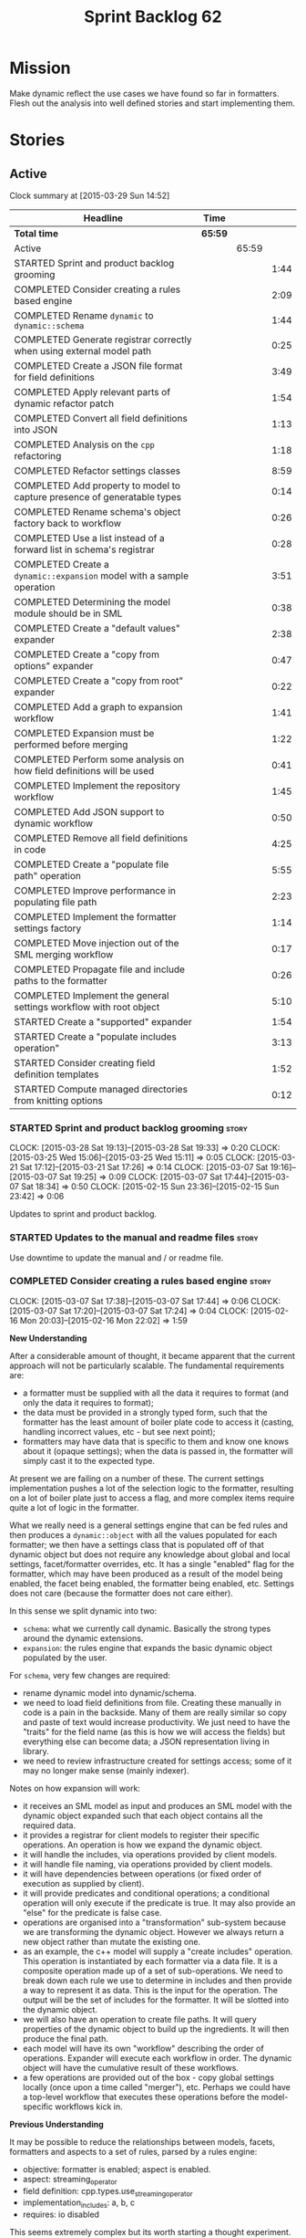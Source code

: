 #+title: Sprint Backlog 62
#+options: date:nil toc:nil author:nil num:nil
#+todo: STARTED | COMPLETED CANCELLED POSTPONED
#+tags: { story(s) spike(p) }

* Mission

Make dynamic reflect the use cases we have found so far in
formatters. Flesh out the analysis into well defined stories and start
implementing them.

* Stories

** Active

#+begin: clocktable :maxlevel 3 :scope subtree
Clock summary at [2015-03-29 Sun 14:52]

| Headline                                                                 | Time    |       |      |
|--------------------------------------------------------------------------+---------+-------+------|
| *Total time*                                                             | *65:59* |       |      |
|--------------------------------------------------------------------------+---------+-------+------|
| Active                                                                   |         | 65:59 |      |
| STARTED Sprint and product backlog grooming                              |         |       | 1:44 |
| COMPLETED Consider creating a rules based engine                         |         |       | 2:09 |
| COMPLETED Rename =dynamic= to =dynamic::schema=                          |         |       | 1:44 |
| COMPLETED Generate registrar correctly when using external model path    |         |       | 0:25 |
| COMPLETED Create a JSON file format for field definitions                |         |       | 3:49 |
| COMPLETED Apply relevant parts of dynamic refactor patch                 |         |       | 1:54 |
| COMPLETED Convert all field definitions into JSON                        |         |       | 1:13 |
| COMPLETED Analysis on the =cpp= refactoring                              |         |       | 1:18 |
| COMPLETED Refactor settings classes                                      |         |       | 8:59 |
| COMPLETED Add property to model to capture presence of generatable types |         |       | 0:14 |
| COMPLETED Rename schema's object factory back to workflow                |         |       | 0:26 |
| COMPLETED Use a list instead of a forward list in schema's registrar     |         |       | 0:28 |
| COMPLETED Create a =dynamic::expansion= model with a sample operation    |         |       | 3:51 |
| COMPLETED Determining the model module should be in SML                  |         |       | 0:38 |
| COMPLETED Create a "default values" expander                             |         |       | 2:38 |
| COMPLETED Create a "copy from options" expander                          |         |       | 0:47 |
| COMPLETED Create a "copy from root" expander                             |         |       | 0:22 |
| COMPLETED Add a graph to expansion workflow                              |         |       | 1:41 |
| COMPLETED Expansion must be performed before merging                     |         |       | 1:22 |
| COMPLETED Perform some analysis on how field definitions will be used    |         |       | 0:41 |
| COMPLETED Implement the repository workflow                              |         |       | 1:45 |
| COMPLETED Add JSON support to dynamic workflow                           |         |       | 0:50 |
| COMPLETED Remove all field definitions in code                           |         |       | 4:25 |
| COMPLETED Create a "populate file path" operation                        |         |       | 5:55 |
| COMPLETED Improve performance in populating file path                    |         |       | 2:23 |
| COMPLETED Implement the formatter settings factory                       |         |       | 1:14 |
| COMPLETED Move injection out of the SML merging workflow                 |         |       | 0:17 |
| COMPLETED Propagate file and include paths to the formatter              |         |       | 0:26 |
| COMPLETED Implement the general settings workflow with root object       |         |       | 5:10 |
| STARTED Create a "supported" expander                                    |         |       | 1:54 |
| STARTED Create a "populate includes operation"                           |         |       | 3:13 |
| STARTED Consider creating field definition templates                     |         |       | 1:52 |
| STARTED Compute managed directories from knitting options                |         |       | 0:12 |
#+end:

*** STARTED Sprint and product backlog grooming                       :story:
    CLOCK: [2015-03-28 Sat 19:13]--[2015-03-28 Sat 19:33] =>  0:20
    CLOCK: [2015-03-25 Wed 15:06]--[2015-03-25 Wed 15:11] =>  0:05
    CLOCK: [2015-03-21 Sat 17:12]--[2015-03-21 Sat 17:26] =>  0:14
    CLOCK: [2015-03-07 Sat 19:16]--[2015-03-07 Sat 19:25] =>  0:09
    CLOCK: [2015-03-07 Sat 17:44]--[2015-03-07 Sat 18:34] =>  0:50
    CLOCK: [2015-02-15 Sun 23:36]--[2015-02-15 Sun 23:42] =>  0:06

Updates to sprint and product backlog.

*** STARTED Updates to the manual and readme files                    :story:

Use downtime to update the manual and / or readme file.

*** COMPLETED Consider creating a rules based engine                  :story:
    CLOSED: [2015-03-07 Sat 19:28]
    CLOCK: [2015-03-07 Sat 17:38]--[2015-03-07 Sat 17:44] =>  0:06
    CLOCK: [2015-03-07 Sat 17:20]--[2015-03-07 Sat 17:24] =>  0:04
    CLOCK: [2015-02-16 Mon 20:03]--[2015-02-16 Mon 22:02] =>  1:59

*New Understanding*

After a considerable amount of thought, it became apparent that the
current approach will not be particularly scalable. The fundamental
requirements are:

- a formatter must be supplied with all the data it requires to
  format (and only the data it requires to format);
- the data must be provided in a strongly typed form, such that the
  formatter has the least amount of boiler plate code to access it
  (casting, handling incorrect values, etc - but see next point);
- formatters may have data that is specific to them and know one knows
  about it (opaque settings); when the data is passed in, the
  formatter will simply cast it to the expected type.

At present we are failing on a number of these. The current settings
implementation pushes a lot of the selection logic to the formatter,
resulting on a lot of boiler plate just to access a flag, and more
complex items require quite a lot of logic in the formatter.

What we really need is a general settings engine that can be fed rules
and then produces a =dynamic::object= with all the values populated
for each formatter; we then have a settings class that is populated
off of that dynamic object but does not require any knowledge about
global and local settings, facet/formatter overrides, etc. It has a
single "enabled" flag for the formatter, which may have been produced
as a result of the model being enabled, the facet being enabled, the
formatter being enabled, etc. Settings does not care (because the
formatter does not care either).

In this sense we split dynamic into two:

- =schema=: what we currently call dynamic. Basically the strong types
  around the dynamic extensions.
- =expansion=: the rules engine that expands the basic dynamic object
  populated by the user.

For =schema=, very few changes are required:

- rename dynamic model into dynamic/schema.
- we need to load field definitions from file. Creating these manually
  in code is a pain in the backside. Many of them are really similar
  so copy and paste of text would increase productivity. We just need
  to have the "traits" for the field name (as this is how we will
  access the fields) but everything else can become data; a JSON
  representation living in library.
- we need to review infrastructure created for settings access; some
  of it may no longer make sense (mainly indexer).

Notes on how expansion will work:

- it receives an SML model as input and produces an SML model with the
  dynamic object expanded such that each object contains all the
  required data.
- it provides a registrar for client models to register their specific
  operations. An operation is how we expand the dynamic object.
- it will handle the includes, via operations provided by client
  models.
- it will handle file naming, via operations provided by client
  models.
- it will have dependencies between operations (or fixed order of
  execution as supplied by client).
- it will provide predicates and conditional operations; a conditional
  operation will only execute if the predicate is true. It may also
  provide an "else" for the predicate is false case.
- operations are organised into a "transformation" sub-system because
  we are transforming the dynamic object. However we always return a
  new object rather than mutate the existing one.
- as an example, the c++ model will supply a "create includes"
  operation. This operation is instantiated by each formatter via a
  data file. It is a composite operation made up of a set of
  sub-operations. We need to break down each rule we use to determine
  in includes and then provide a way to represent it as data. This is
  the input for the operation. The output will be the set of includes
  for the formatter. It will be slotted into the dynamic object.
- we will also have an operation to create file paths. It will query
  properties of the dynamic object to build up the ingredients. It
  will then produce the final path.
- each model will have its own "workflow" describing the order of
  operations. Expander will execute each workflow in order. The
  dynamic object will have the cumulative result of these
  workflows.
- a few operations are provided out of the box - copy global settings
  locally (once upon a time called "merger"), etc. Perhaps we could
  have a top-level workflow that executes these operations before the
  model-specific workflows kick in.

*Previous Understanding*

It may be possible to reduce the relationships between models, facets,
formatters and aspects to a set of rules, parsed by a rules engine:

- objective: formatter is enabled; aspect is enabled.
- aspect: streaming_operator
- field definition: cpp.types.use_streaming_operator
- implementation_includes: a, b, c
- requires: io disabled

This seems extremely complex but its worth starting a thought
experiment.

*** COMPLETED Rename =dynamic= to =dynamic::schema=                   :story:
    CLOSED: [2015-03-07 Sat 21:45]
    CLOCK: [2015-03-07 Sat 20:31]--[2015-03-07 Sat 21:45] =>  1:14
    CLOCK: [2015-03-07 Sat 19:25]--[2015-03-07 Sat 19:55] =>  1:18

As per analysis we need to create two "sub-models" in dynamic, so we
need to move existing model into =dynamic::schema=.

- registrar formatter does not use fully qualified name for registrars
  on other models (serialisation).

*** COMPLETED Generate registrar correctly when using external model path :story:
    CLOSED: [2015-03-07 Sat 22:12]
    CLOCK: [2015-03-07 Sat 21:47]--[2015-03-07 Sat 22:12] =>  0:25

After the dynamic rename we borked the code generation of the
registrar for serialisation. Fix it.

*** COMPLETED Remove copyright notices from licence hydrator          :story:
    CLOSED: [2015-03-08 Sun 23:44]

At present there seems to be no use case for adding a copyright notice
when hydrating a licence; these only make sense in the context of a
model. We should remove this.

*** COMPLETED Create a JSON file format for field definitions         :story:
    CLOSED: [2015-03-08 Sun 23:45]
    CLOCK: [2015-03-08 Sun 22:38]--[2015-03-08 Sun 23:45] =>  1:07
    CLOCK: [2015-03-08 Sun 20:07]--[2015-03-08 Sun 20:21] =>  0:14
    CLOCK: [2015-03-08 Sun 19:40]--[2015-03-08 Sun 19:56] =>  0:16
    CLOCK: [2015-03-08 Sun 19:13]--[2015-03-08 Sun 19:31] =>  0:18
    CLOCK: [2015-03-08 Sun 18:02]--[2015-03-08 Sun 18:50] =>  1:11
    CLOCK: [2015-03-08 Sun 16:46]--[2015-03-08 Sun 17:52] =>  1:06

We need to read the field definitions from file rather than hard-code
them. We also need to figure out where to place them: in the central
library folder or together with the models?

The JSON support should live in =dynamic::schema=. We need a simple
=hydrator= class with a simple test case.

*** COMPLETED Apply relevant parts of dynamic refactor patch          :story:
    CLOSED: [2015-03-09 Mon 13:48]
    CLOCK: [2015-03-09 Mon 12:23]--[2015-03-09 Mon 13:47] =>  1:24
    CLOCK: [2015-03-08 Sun 23:45]--[2015-03-09 Mon 00:15] =>  0:30

We did a little tidy-up of dynamic that was put on hold due to some
big-picture thinking. We need to figure out what part of it is still
applicable, and copy it across from the patch.

- rename content extensions to field selector
- pick up registrar changes
- rename workflow to factory

*** COMPLETED Convert all field definitions into JSON                 :story:
    CLOSED: [2015-03-10 Tue 18:08]
    CLOCK: [2015-03-10 Tue 17:42]--[2015-03-10 Tue 18:06] =>  0:24
    CLOCK: [2015-03-09 Mon 18:21]--[2015-03-09 Mon 19:10] =>  0:49

- find all code that creates field definitions and move it to JSON.

*** COMPLETED Analysis on the =cpp= refactoring                       :story:
    CLOSED: [2015-03-13 Fri 22:53]
    CLOCK: [2015-03-13 Fri 21:35]--[2015-03-13 Fri 22:53] =>  1:18

We need to avoid past mistakes and start by designing the settings
classes required by the formatters before we focus on the dynamic
object representation.

We shall settle on three types of settings:

- general settings (as per formatters model)
- principal settings (e.g. the settings common to all formatters of a given
  language)
- subsidiary settings (e.g. the settings that are only used by one or
  a few formatters and which we cannot know about up front)

For clarity we should also rename =settings::settings= to
=settings::bundle=. We no longer require global, local, type, facet
etc settings.

Commit prior to refactoring: 909b9a6.

*List of tasks*:

- remove processing of includes and file names from formattables
- remove all of the many settings from settings and implement the two
  above ones; add inclusion related classes from formattables
- remove path related classes from formatters (will be implemented as
  operations/expansions)
- remove all field definitions; instead add traits with the complete
  name. We also need a field definition selector based on complete
  name. Settings factories need to do a look-up for the required
  fields on construction and cache the fields. Actually we probably
  should have path ingredient settings; we can make use of these from
  within the operation/expansion?

*** COMPLETED Remove processing of includes and file names            :story:
    CLOSED: [2015-03-19 Thu 09:45]

This will be done via expansion. Remove also the entity properties.

*** COMPLETED Remove path related classes from formatters             :story:
    CLOSED: [2015-03-19 Thu 09:45]

These will be implemented as operations/expansions.

*** COMPLETED Remove provider                                         :story:
    CLOSED: [2015-03-19 Thu 09:45]

We no longer require the provider, provider interface etc. These will
be done as part of the expansions. We will need a way to obtain a file
type given a formatter ID. This could be done with a selector. It will
be used by the inclusion expander.

*** COMPLETED Refactor settings classes                               :story:
    CLOSED: [2015-03-20 Fri 15:55]
    CLOCK: [2015-03-20 Fri 14:54]--[2015-03-20 Fri 15:55] =>  1:01
    CLOCK: [2015-03-20 Fri 11:14]--[2015-03-20 Fri 11:58] =>  0:44
    CLOCK: [2015-03-18 Wed 22:14]--[2015-03-18 Wed 23:10] =>  0:56
    CLOCK: [2015-03-18 Wed 21:15]--[2015-03-18 Wed 21:55] =>  0:40
    CLOCK: [2015-03-18 Wed 13:15]--[2015-03-18 Wed 17:31] =>  4:16
    CLOCK: [2015-03-13 Fri 22:57]--[2015-03-14 Sat 00:19] =>  1:22

*Final Understanding*

After much to-ing and fro-ing, the final names for the classes are as
follows:

- general settings: settings common to all formatters in all models
  (e.g. c#, c++);
- type settings: settings specific to a type (e.g. common to all
  formatters using that type for that model);
- formatter settings: settings for each formatter but which have the
  same shape for all formatters;
- opaque settings: settings that we do not know about. May be for a
  specific formatter, or may be common to several formatters.

*Previous Understanding*

- remove all of the many settings from settings and implement the two
  above ones;
- add inclusion related classes from formattables
- Create principal and subsidiary settings, and create a "type
  settings" class or "settings for type"
- create odb settings in settings namespace and delete the odb
  settings classes.

*** COMPLETED Add support for opaque formatter settings               :story:
    CLOSED: [2015-03-20 Fri 16:04]

*New Understanding*

This is now taken care in the guise of subsidiary settings.

*Previous Understanding*

- create an empty opaque formatter settings class. Create a opaque
  formatter settings factory interface class. Formatter interface to
  return an opaque formatter settings factory interface.
- add opaque formatter settings to local settings.
- when formatting, cast additional formatter settings (if available)
  and throw if cast fails. For formatters without opaque settings,
  throw if any supplied.
- we need multiple opaque settings (more than one formatter will need
  them).
- move provider and provider selector to top-level namespace and add a
  provide opaque settings method to it.

*** COMPLETED Add property to model to capture presence of generatable types :spike:
    CLOSED: [2015-03-20 Fri 16:23]
    CLOCK: [2015-03-20 Fri 16:09]--[2015-03-20 Fri 16:23] =>  0:14

At present we have to return a pair from the SML workflow to denote
whether the model is generatable or not. We should handle this with a
boolean flag in the SML model.

*** COMPLETED Rename schema's object factory back to workflow         :spike:
    CLOSED: [2015-03-20 Fri 16:59]
    CLOCK: [2015-03-20 Fri 16:33]--[2015-03-20 Fri 16:59] =>  0:26

At some point we probably had multiple workflows in dynamic's schema
and so decided to rename it to factory. However now there is only one
and it is very confusing to see it called a factory rather than a
workflow.

*** COMPLETED Use a list instead of a forward list in schema's registrar :spike:
    CLOSED: [2015-03-20 Fri 17:41]
    CLOCK: [2015-03-20 Fri 17:13]--[2015-03-20 Fri 17:41] =>  0:28

We need to use a list because we are now generating this type and
dogen still has no support for forward lists.

*** COMPLETED Create a =dynamic::expansion= model with a sample operation :story:
    CLOSED: [2015-03-21 Sat 17:26]
    CLOCK: [2015-03-20 Fri 17:41]--[2015-03-20 Fri 17:51] =>  0:10
    CLOCK: [2015-03-20 Fri 17:05]--[2015-03-20 Fri 17:13] =>  0:08
    CLOCK: [2015-03-20 Fri 16:23]--[2015-03-20 Fri 16:33] =>  0:10
    CLOCK: [2015-03-20 Fri 16:04]--[2015-03-20 Fri 16:09] =>  0:05
    CLOCK: [2015-03-19 Thu 17:19]--[2015-03-19 Thu 17:37] =>  0:18
    CLOCK: [2015-03-19 Thu 15:59]--[2015-03-19 Thu 17:19] =>  1:20
    CLOCK: [2015-03-19 Thu 15:21]--[2015-03-19 Thu 15:31] =>  0:10
    CLOCK: [2015-03-19 Thu 14:28]--[2015-03-19 Thu 14:46] =>  0:18
    CLOCK: [2015-03-19 Thu 09:54]--[2015-03-19 Thu 11:00] =>  1:06
    CLOCK: [2015-03-19 Thu 09:47]--[2015-03-19 Thu 09:53] =>  0:06

As per analysis we need to add support for predicates, operations and
transformation. To start off with we should create a very simple
operation (potentially with the predicate "true") that instantiates
defaults. It goes through every field definition and for those with
default values, it populates the field with it's default value.

We probably just need a simple workflow that executes all operations
on a supplied =dynamic::object= and returns the transformed
=dynamic::object=. Operations are registered against the workflow.

In terms of predicates: we do not seem to need fine grained
predicates, that are then used to compose of a number of more complex
predicates (e.g. "if path exists", "not", "true", etc.). It actually
seems more wise to just have "preconditions" that are implemented in
code (e.g. "ensure this list of fields exist"). This will avoid having
a really complicated logic in data files that builds the
preconditions. We could also have an optional precondition so that
"true" is no longer required.

Also we should name "operations" "expanders". After all we are
executing the expansion workflow.

*** COMPLETED Determining the model module should be in SML           :spike:
    CLOSED: [2015-03-21 Sat 18:44]
    CLOCK: [2015-03-21 Sat 18:06]--[2015-03-21 Sat 18:44] =>  0:38

At present we have a number of methods looking for the model
module. However, =merger= already knows who the "main" model module
is. We need to either provide a method to find it in SML or a property
in model to record it.

Notes:

- Actually this is done in =dia_to_sml::workflow=.
- Actually we don't need to do anything: all we have to do is to look
  up the model's name in the modules container.

*** COMPLETED Create a "default values" expander                      :story:
    CLOSED: [2015-03-21 Sat 23:04]
    CLOCK: [2015-03-21 Sat 22:24]--[2015-03-21 Sat 23:04] =>  0:40
    CLOCK: [2015-03-21 Sat 21:03]--[2015-03-21 Sat 22:19] =>  1:16
    CLOCK: [2015-03-21 Sat 18:44]--[2015-03-21 Sat 18:51] =>  0:07
    CLOCK: [2015-03-21 Sat 17:29]--[2015-03-21 Sat 18:04] =>  0:35

We need a simple operation that takes the default values and
instantiates them in the schema object. We may need to take into
account the scope of the field.

Tasks:

- model module qname is in SML; remove local routine to find it (or
  update it).
- add non const setup method to expander
- add setup expanders activity
- pass in scope types to composite expander
- add qname to expansion method
- implement default values indexer in terms of scopes
- implement expansion

*** COMPLETED Create a "copy from options" expander                   :story:
    CLOSED: [2015-03-21 Sat 23:49]
    CLOCK: [2015-03-21 Sat 23:07]--[2015-03-21 Sat 23:54] =>  0:47

*New Understanding*

Actually we may not need to implement full support for the legacy
options, or at least not just yet:

- it is not yet known if its less work to simply add meta-data to all
  models and get rid of the legacy options altogether instead of doing
  a work around;
- some options such as =project_directory_path= will remain as command
  line options so we need to handle these correctly during include
  file generation.

For now we implemented all the machinery needed for this, but didn't
yet bother to copy across all options. This can be revisited if/when
required.

*Previous Understanding*

We need legacy interoperability. One way of achieving is to have some
kind of copying of the config model into the schema object. Create a
simple operation that does this. It does mean a dependency on =config=
from =dynamic::expansion= but its temporary.

*** COMPLETED Create a "copy from root" expander                      :story:
    CLOSED: [2015-03-22 Sun 00:17]
    CLOCK: [2015-03-21 Sat 23:55]--[2015-03-22 Sun 00:17] =>  0:22

Some fields can only be populated at the root. However, we need them
to be available on every dynamic object. We need an operation that
takes into account the scope of the field and copies it. This may not
be that straightforward. We should also look into other scopes to see
what makes sense here to copy.

This operation should execute after defaulting. It should live in
dynamic.

*** COMPLETED Add a graph to expansion workflow                       :story:
    CLOSED: [2015-03-22 Sun 01:58]
    CLOCK: [2015-03-22 Sun 00:17]--[2015-03-22 Sun 01:58] =>  1:41

This simply looks at all the registered operations and their
dependencies (simply a string with the operation name) and ensures
that:

- all dependencies are met; and
- there are no cycles in the graph of dependencies.

The graph is then used to execute the expansions in dependency order.

*** COMPLETED Expansion must be performed before merging              :story:
    CLOSED: [2015-03-23 Mon 15:10]
    CLOCK: [2015-03-23 Mon 14:59]--[2015-03-23 Mon 15:10] =>  0:11
    CLOCK: [2015-03-23 Mon 14:37]--[2015-03-23 Mon 14:59] =>  0:22
    CLOCK: [2015-03-23 Mon 13:47]--[2015-03-23 Mon 14:36] =>  0:49

We have placed the expansion after merging. However, this is not quite
right: it is possible that each model has different settings on their
root module. For example, one could use different source/include
directories, extensions, etc for different modules. This means that
the include paths computed will be different for each model. In order
for this to work, we must expand each model separately and then merge.

Also, this means that we must perform expansion for all models, even
those that we are not going to generate or else the includes for those
types will be wrong. This is unfortunate because it means the merged
model is very large.

Actually, some of the system modules do not require expansion - or
worse, cannot be expanded or else we would be generating
non-compilable code. For example, expansion of the boost or c++
standard library models would result in computing includes, paths etc
for standard types. We need to be able to switch off expansion for
certain models. The obvious thing would be to do so for all system
models (e.g. =origin_types::system=) but this is in effect a way of
saying that dogen models cannot be system models, which is true right
now but shouldn't be true forever. One can imagine the LAM (Language
Agnostic Model) described in the backlog, etc. So instead we need to
add a "is expandable" property:

- set it to true in Dia to SML;
- set it in the JSON and read it during hydration;
- in front-end workflow, perform expansion if "is expandable" is
  true. If model's module is not found and "is expandable" is true,
  throw.

*** COMPLETED Perform some analysis on how field definitions will be used :story:
    CLOSED: [2015-03-23 Mon 16:43]
    CLOCK: [2015-03-23 Mon 16:00]--[2015-03-23 Mon 16:41] =>  0:41

We need to change our approach to field definition implementation,
based on the use cases we gathered so far:

- registrar is not useful because we are not using static registration;
- indexer is not useful because we need to index (and query )in lots
  of different places.

What we need instead is:

- a repository of field definitions, created once very early on and
  passed around;
- a repository workflow responsible for creating the repository from
  file, indexing it, etc;
- we need to pass the repository into the schema and expansion
  workflows;
- we need to pass the repository into the settings workflow in c++;
- factories can then cache the field definitions on construction.
- add support for default values in JSON.

*** COMPLETED Implement the repository workflow                       :story:
    CLOSED: [2015-03-23 Mon 20:27]
    CLOCK: [2015-03-23 Mon 20:16]--[2015-03-23 Mon 20:27] =>  0:11
    CLOCK: [2015-03-23 Mon 18:30]--[2015-03-23 Mon 19:04] =>  0:34
    CLOCK: [2015-03-23 Mon 17:07]--[2015-03-23 Mon 18:07] =>  1:00

Code all classes related to the repository workflow in schema, and
hook it up.

*** COMPLETED Add JSON support to dynamic workflow                    :story:
    CLOSED: [2015-03-23 Mon 22:01]
    CLOCK: [2015-03-23 Mon 15:39]--[2015-03-23 Mon 16:00] =>  0:21
    CLOCK: [2015-03-23 Mon 15:10]--[2015-03-23 Mon 15:39] =>  0:29

We need to create the required activities in the dynamic schema's
workflow to read in all the JSON files.

- create a workflow that reads in all field definitions and then
  registers them.

*** COMPLETED Remove all field definitions in code                    :story:
    CLOSED: [2015-03-24 Tue 10:54]
    CLOCK: [2015-03-24 Tue 10:00]--[2015-03-24 Tue 10:54] =>  0:54
    CLOCK: [2015-03-24 Tue 09:17]--[2015-03-24 Tue 09:59] =>  0:42
    CLOCK: [2015-03-24 Tue 08:58]--[2015-03-24 Tue 09:17] =>  0:19
    CLOCK: [2015-03-24 Tue 07:28]--[2015-03-24 Tue 08:57] =>  1:29
    CLOCK: [2015-03-23 Mon 21:47]--[2015-03-23 Mon 22:01] =>  0:14
    CLOCK: [2015-03-23 Mon 21:21]--[2015-03-23 Mon 21:44] =>  0:23
    CLOCK: [2015-03-23 Mon 16:43]--[2015-03-23 Mon 17:07] =>  0:24

Instead add traits with the complete name for all relevant fields.

*** COMPLETED Create a "populate file path" operation                 :story:
    CLOSED: [2015-03-26 Thu 10:31]
    CLOCK: [2015-03-25 Wed 22:30]--[2015-03-25 Wed 23:44] =>  1:14
    CLOCK: [2015-03-25 Wed 21:40]--[2015-03-25 Wed 22:03] =>  0:23
    CLOCK: [2015-03-25 Wed 20:50]--[2015-03-25 Wed 21:22] =>  0:32
    CLOCK: [2015-03-25 Wed 17:28]--[2015-03-25 Wed 18:14] =>  0:46
    CLOCK: [2015-03-25 Wed 15:11]--[2015-03-25 Wed 17:27] =>  2:12
    CLOCK: [2015-03-24 Tue 23:11]--[2015-03-24 Tue 23:24] =>  0:13
    CLOCK: [2015-03-24 Tue 13:03]--[2015-03-24 Tue 13:34] =>  0:31

We need an operation that uses all the ingredients for a file path and
generates the file path. It is unconditional. It depends on
defaulting.

This should populate both the inclusion path (and delimiter) and the
full path. It should take into account overriding.

We should consider having two operations: the full path and the
inclusion path.

This operation should live in c++.

Tasks:

- all formatters, file types and facet; all fields for the facet and
  formatter.
- add a field for the file path if it doesn't yet exist;
- implement path settings factory, adding any missing fields;
- create a file path expander that calls the factory for every
  formatter

*** COMPLETED Default value expansion is not very efficient           :story:
    CLOSED: [2015-03-26 Thu 15:49]

We added an expansion that generates the default values for all fields
not supplied by the user. However, this is not particularly efficient;
its easy to query for the field in the settings factory and if not
found, use the default value. This would make the objects a lot
smaller. In theory all we need to do is to remove this
expansion. Factories are being coded to use the default value.

*** COMPLETED Improve performance in populating file path             :story:
    CLOSED: [2015-03-26 Thu 15:55]
    CLOCK: [2015-03-26 Thu 15:45]--[2015-03-26 Thu 15:55] =>  0:10
    CLOCK: [2015-03-26 Thu 15:28]--[2015-03-26 Thu 15:44] =>  0:16
    CLOCK: [2015-03-26 Thu 14:11]--[2015-03-26 Thu 15:27] =>  1:16
    CLOCK: [2015-03-26 Thu 13:31]--[2015-03-26 Thu 13:41] =>  0:10
    CLOCK: [2015-03-26 Thu 10:48]--[2015-03-26 Thu 11:19] =>  0:31

We now have major performance issues. This is because we took the
easiest path. We need to do a few tweaks:

- for each expander that needs data from the root object, create it
  during setup and cache it. This means we need to split the path
  factory into two (root and formatter).
- do not expand default values
- do not copy from root object
- for general settings, create an expander that uses the formatter
  field, unless none is found in which case it uses the root object
  field. Actually this is the role of the bundle factory; we just need
  access to the root object.
- only populate include path if inclusion_required is true.
- do not compute file paths for non-targets. Supply the generatability
  enum to the expander to decide.

*** COMPLETED Implement the formatter settings factory                :story:
    CLOSED: [2015-03-26 Thu 17:14]
    CLOCK: [2015-03-26 Thu 15:59]--[2015-03-26 Thu 17:13] =>  1:14

We need to start reading the formatter settings again so we can go
back to formatting.

*** COMPLETED Move injection out of the SML merging workflow          :story:
    CLOSED: [2015-03-26 Thu 17:31]
    CLOCK: [2015-03-26 Thu 17:14]--[2015-03-26 Thu 17:31] =>  0:17

*Final Understanding*

Actually since it was just the injector, we ended up removing it from
the merging workflow and using it directly. We did consider creating
an "enrichment" workflow but then almost all the operations "enrich"
the model (but all others require a merged model) so it doesn't make a
lot of sense. It would be nice to somehow create a workflow that
handles injection and expansion, but not quite sure where to put it;
SML cannot depend on expansion and expansion shouldn't really
inject. For now it stays in frontend, the least hacky approach of a
set of very hacky options.

*Previous Understanding*

We need to do all of the non-merging aspects of the SML workflow
before expansion takes place. This is because otherwise the generated
types won't have the correct meta-data. We need to split the workflow
into a "merging" workflow and a "enriching" workflow.

*** COMPLETED Propagate file and include paths to the formatter       :story:
    CLOSED: [2015-03-26 Thu 17:54]
    CLOCK: [2015-03-26 Thu 17:31]--[2015-03-26 Thu 17:54] =>  0:23
    CLOCK: [2015-03-26 Thu 15:56]--[2015-03-26 Thu 15:59] =>  0:03

Now we are generating file and include paths again we should re-enable
the new formatting workflow, so we can keep track of changes by
looking at the log files.

*** COMPLETED Convert all files in library into JSON                  :story:
    CLOSED: [2015-03-27 Fri 16:24]

We started off by using the INI format, but then subsequently found it
too inexpressive to be able to carry SML representations and started
using JSON. However, modeline groups, etc are still in INI format.

*** COMPLETED Implement the general settings workflow with root object :story:
    CLOSED: [2015-03-27 Fri 18:13]
    CLOCK: [2015-03-27 Fri 18:01]--[2015-03-27 Fri 18:13] =>  0:12
    CLOCK: [2015-03-27 Fri 16:26]--[2015-03-27 Fri 18:01] =>  1:35
    CLOCK: [2015-03-27 Fri 14:41]--[2015-03-27 Fri 16:23] =>  1:42
    CLOCK: [2015-03-26 Thu 22:21]--[2015-03-27 Fri 00:02] =>  1:41

We need to change the settings workflow to take in the root object;
and we then need to pass it to the general settings workflow so that
we first check to see if a field exists on the current object; if it
doesn't we then either use the root object or the default value.

Tasks:

- create a hydration workflow that reads in all the data and pass it
  in to the factory; we probably need something like a repository to
  contain the data;
- remove =make_only_if_overriden=;
- convert modelines to JSON
- pass in root object and "key" for the modeline group;
- read generate_preamble from the dynamic object.

*** CANCELLED Add an "enabled" expander                               :story:
    CLOSED: [2015-03-19 Thu 15:20]

*New Understanding*

Actually this is the same operation as supported.

*Previous Understanding*

We need an operation that is able to look at the model, facet,
formatter values for the enabled field and determine what value to use
for the formatter. It's predicate is =true=. Or perhaps we need
conditional and unconditional operations.

This operation should execute after copy from root. It should live in
dynamic.

*** CANCELLED Create a "populator" utility in Schema                  :story:
    CLOSED: [2015-03-26 Thu 15:50]

*Final Understanding*

Actually by caching the field definitions we have made the code a lot
smaller so there is no need for further hacking.

*Previous Understanding*

Create a utility class in schema that has a table of names to
lambdas. Users supply lambdas. Utility resolves the field, uses the
default value if the field is not in dynamic object, and supplies this
value to lambda. Lambda knows of the underlying object. Converts value
to appropriate type and sets it.

*** STARTED Create a "supported" expander                             :story:
    CLOCK: [2015-03-19 Thu 14:30]--[2015-03-19 Thu 15:19] =>  0:49
    CLOCK: [2015-03-19 Thu 11:51]--[2015-03-19 Thu 12:05] =>  0:14
    CLOCK: [2015-03-19 Thu 11:00]--[2015-03-19 Thu 11:51] =>  0:51

This needs a bit more analysis. The gist of it is that not all types
support all formatters. We need a way to determine if a formatter is
not supported. This probably should be inferred by a "is dogen model"
property (see backlog); e.g. non-dogen models need their types to have
an inclusion setup in order to be "supported", otherwise they should
default to "not-supported". However the "supported" flag is populated,
we then need to take into account relationships and propagate this
flag across the model such that, if a type =A= in a dogen model has a
property of a type =B= from a non-dogen model which does not support a
given formatter =f=, then =A= must also not support =f=.

In order to implement this feature we need to:

- update the SML grapher to take into account relationships
  (properties that the class has) as well as inheritance.
- we must only visit related types if we ourselves do not have values
  for all supported fields.
- we also need a visitor that detects cycles; when a cycle is found we
  simply assume that the status of the revisited class is true (or
  whatever the default value of "supported" is) and we write a warning
  to the log file. We should output the complete path of the cycle.
- users can override this by setting supported for all formatters
  where there are cycles.
- we could perhaps have a bitmask by qname; we could start by
  generating all bitmasks for all qnames and setting them to default
  value. We could then find all qnames that have supported set to
  false and update the corresponding bitmasks. Then we could use the
  graph to loop through the qnames and "and" the bitmasks of each
  qname with the bitmasks of their related qnames. The position of
  each field is allocated by the algorithm (e.g. the first "supported"
  field is at position 0 and so on). Actually the first position of
  the bitmask could be used to indicate if the bitmask has already
  been processed or not. In the presence of a cycle force it to true.
- we need a class that takes the SML model and computes the supported
  bitmasks for each qname; the supported expander then simply takes
  this (perhaps as part of the expansion context), looks up for the
  current qname and uses the field list to set the flags
  appropriately.
- we should remove all traces of supported from a settings
  perspective; supported and multi-level enabled are just artefacts of
  the meta-data. From a settings perspective, there is just a
  formatter level (common formatter settings) enabled which determines
  whether the formatter is on or off. How that flag came to be
  computed is not relevant outside the expansion process. This also
  means we can have simpler or more complex policies as time allows us
  improve on this story; provided we can at least set all flags to
  enabled we can move forward.

*** STARTED Create a "populate includes operation"                    :story:
    CLOCK: [2015-03-28 Sat 20:09]--[2015-03-28 Sat 20:19] =>  0:10
    CLOCK: [2015-03-28 Sat 19:33]--[2015-03-28 Sat 20:08] =>  0:35
    CLOCK: [2015-03-28 Sat 18:21]--[2015-03-28 Sat 19:05] =>  0:44
    CLOCK: [2015-03-27 Fri 22:38]--[2015-03-27 Fri 23:12] =>  0:34
    CLOCK: [2015-03-27 Fri 21:56]--[2015-03-27 Fri 22:37] =>  0:41
    CLOCK: [2015-03-27 Fri 18:13]--[2015-03-27 Fri 18:42] =>  0:29

This operation needs to be implemented by every formatter. It queries
the model to look for all the types it depends on and obtains the
corresponding include paths from them. It places them in a formatter
specific list of includes. It depends on the inclusion path operation.

Notes:

- we need to remember the model after setup.
- we could use a base inclusion expander that sets up the formatter
  properties and remembers the model, etc. Derived expanders just
  need to provide an expansion method. We could even have a utility
  method to set the field back into the dynamic object.
- massive impedance mismatch between the boilerplate formatters and
  the inclusion dependency meta-data. We should probably just use a
  =std::list<std::string> to represent includes at the formatter
  level, but we need to check. Actually no one is yet using this code
  so we can change it at will.
- we need to simplify the story around include paths. There are two
  use cases: the include path ready to be stamped as an include
  statement and the header guards. The include path for the include
  statement could come with delimiters (<>, "", etc). The header
  guards however cannot. So due to this we have split the two things
  so we can recombine them later. However, this just generates a whole
  load of unnecessary complexity. To make matters worse, there is only
  a need to compute header guards for dogen types since the user is
  not expected to overload them (one can, possibly, configure its
  generation but not supply an override). Perhaps the cleaner solution
  is to have a header guards field and a include directive field, both
  generated as part of the path expansion. Formatter settings extract
  both.

Tasks:

- remove delimiter field, create a header guards field.
- rename include path field to include directive; add delimiters to
  all usages of this field.
- populate header guards in path expander, copying code from the
  formatter (upper-casing etc.).
- update header guards in boilerplate to take in a string, and to do
  nothing to the supplied header guard string (other than outputting
  it).
- when generating include directive field for dogen types, add the
  appropriate delimiters.
- change include formatter to use a list of strings.

*** STARTED Consider creating field definition templates              :story:
    CLOCK: [2015-03-29 Sun 14:18]--[2015-03-29 Sun 14:39] =>  0:21
    CLOCK: [2015-03-28 Sat 21:17]--[2015-03-28 Sat 21:54] =>  0:37
    CLOCK: [2015-03-28 Sat 20:20]--[2015-03-28 Sat 21:14] =>  0:54

At present we need to copy and paste a lot of field definitions to
instantiate it for each formatter. It would be great if we could
somehow mark a field definition as a facet or formatter template and
then have it automatically instantiated for each facet/formatter. This
could be done as part of the repository workflow.

- augment field definition with template information; perhaps
  =template_types= with =formatter_template=, =facet_template= and
  =not_a_template=. If a template, then cannot have ownership
  hierarchy details.
- JSON hydrator returns the field definitions as templates.
- repository workflow locates templates and for every template expands
  it against each formatter/facet, saving the results to the
  repository.
- we need some kind of "model registration" for this so that we know
  of all models, facets and formatters in repository workflow; we
  cannot access the formatter registry. This could be done by
  supplying a list of =ownership_hierarchy= produced by each
  model. This is done by looking at the registered formatters. We
  don't need static registration, just a way of the backend to
  generate the list and then knit can supply it to the repository
  formatter.
- the non-common fields such as the include details cannot be
  templatised (because they don't apply to all formatters). We need to
  keep these in each JSON file.

Rules:

- all field definitions must have a field definition type.
- no template can have qualified name.
- global template: cannot have ownership hierarchy.
- facet template: cannot have formatter name or facet name. If model
  name is filled in, only applies to facets in that model.
- formatter template: cannot have formatter name. If model name or
  facet name is filled in, only applies to formatters in that model
  and or facet.
- instance: throws not a template.

*** Consider renaming =ownership_hierarchy=                           :story:

We came up with the name =ownership_hierarchy= because we could not
think of anything else. However, it is not a particularly good name,
and it is increasingly so now that we need to use it across models. We
need a better name for this value type.

*** STARTED Compute managed directories from knitting options         :story:
    CLOCK: [2015-03-29 Sun 14:39]--[2015-03-29 Sun 14:51] =>  0:12

At present the backend is returning empty managed directories. This
means housekeeping will fail in the new world. We need to change the
interface of this method to take in the knitting options and return
the managed directories.

This is not entirely trivial. At present the managed directories are
computed in the locator. It takes into account split project, etc to
come up with all the directories used by the backend. We need to make
these decisions during path expansion, expect we only need manged
directories for the root object. However we do not know which object
is the root object at present, during the expansion. We could identify
it via the QName and the SML model in context thought. We could then
populate the managed directories as a text collection. We then need
some settings and a factory to pull out the managed directories from
the root object. This could be done in =managed_directories=, by
having an SML model as input.

*** Add =static_formatter_name=                                       :story:

At present formatter names are defined as traits, we should use the
"static" approach. Facet names can stay as traits as they are common
across formatters.

*** Consider creating internal and external fields                    :story:

At present any dynamic field is automatically exposed to the outside
world, allowing users to set them. This is not always ideal; for
example, the file path should not be settable. Perhaps field
definitions should have a "internal" or "external" property that stops
users from being able to override certain fields.

*** Consider using the same API as boost property tree in selector    :story:

At present we have the type of the value in the method names in the
selector, e.g. =get_text_content=. It would be better to have a =get=
that takes in a template parameter, e.g. =get<text>=. However, in
order to do this we need to have some kind of mapping between the
schema value (=text=) and the raw value (=std::string=). This requires
some template magic.

Once this is done we can also make the API a bit more like the
property tree API such as for example returning =boost::optional= for
the cases where the field may not exist.

*** Check for duplicate formatter names in formatter registrar        :story:

At present it is possible to register a formatter name more than
once. Registrar should keep track of the names and throw if the name
is duplicated.

*** Check for duplicate fields in repository workflow                 :story:

perform some validation in repository workflow that formatter fields
are not duplicated on simple name.

*** Implement new settings factories with caching                     :story:

- create a field definition selector;
- get factories to use the selector on construction and setup a cache
  for all required fields. These could be const copies of the fields.
- stop using has_field followed by get content - we now know that the
  field either existed originally or was defaulted correctly.

For type settings:

:    using namespace dynamic::schema;
:    using fd = field_definitions;
:    const field_selector fs(o);
:
:    if (fs.has_field(fd::enabled()))
:        s.enabled(fs.get_boolean_content(fd::enabled()));

Actually, do we really need to cache? We just need the qualified name
of the field which is how the object stores its fields.

*** Add dynamic consistency validation                                :story:

We need to check that the default values supplied for a field are
consistent with the field's type. This could be done with a
=validate()= method in workflow.

Actually since we can only create fields from JSON, we should just add
a check there.

*** Rename name builder to name factory                               :story:

The name builder is just a factory so make the name reflect it.

*** Create an operation to populate c++ properties                    :story:

There are a number of properties such as "requires default
constructor" and so on that are specific to the c++ model. Some
require looking at related types (do they have the property enabled?)
some others require looking at the SML model graph. It seems they
should all live under one single operation (or perhaps a few), but we
do not have any good names for them.

*** Create a list of valid values for field definitions               :story:

In addition to default values, it should be possible to supply a list
of possible values for a field definition - a domain. When processing
the values we can then check that it is part of the domain and if not
throw. This is required for the include types and for the family
types. At present this is only applicable to string fields.

In this sense, =boolean= is just a special case where the list is know
up front. We should re-implement =boolean= this way. Possibly even add
synonyms (e.g. =true=, =false=, =0=, =1=)?

*** Perform expansion of properties and operations                    :story:

At present we are ignoring properties (and operations). This is ok as
we don't really have a use case for expansion there. However, it would
be nice if we could just expand them anyway. We just need to make sure
we don't do things like copying from root object.

*** Clean-up hierarchical support in dynamic                          :story:

At present there are a number of limitations on how we have
implemented hierarchical support:

- fields from one model will get mixed up with other models;
- fields from one formatter in one facet will get mixed up with fields
  from other formatters in other facets with the same name.

We need to improve on the indexer. While we're at it, we should do a
few other assorted clean-ups:

- rename workflow (since we now have two);
- rename content extensions since this is a selector in disguise;

*** Create settings expander and switcher                             :story:

*New Understanding*

The expansion process now takes on this work. We need to refactor this
story into an expander.

*Previous Understanding*

We need a class responsible for copying over all settings that exist
both locally and globally. The idea is that, for those settings, the
selector should be able to just query by formatter name locally and
get the right values. This could be the expander.

We also need a more intelligent class that determines what formatters
are enabled and disabled. This is due to:

- lack of support for a given formatter/facet by a type in the graph;
  it must be propagated to all dependent types. We must be careful
  with recursion (for example in the composite pattern).
- a facet has been switched off. This must be propagated to all
  formatters in that facet.
- user has switched off a formatter. As with lack of support, this
  must be propagated through the graph.

This could be done by the switcher. We should first expand the
settings then switch them.

In some ways we can think of the switcher as a dependency
manager. This may inform the naming of this class.

One thing to take into account is the different kinds of behaviours
regarding enabling facets and formatters:

- for serialisation we want it to be on and if its on, all types
  should be serialisable.
- for hashing we want it to be off (most likely) and if the user makes
  use of a hashing container we want the type that is the key of the
  container to have hashing on; no other types should have it on. We
  also may want the user to manually switch hashing on for a type.
- for forward declarations: if another formatter requires it for a
  type, we want it on; if no one requires it we want it off. The user
  may want to manually switch it on for a type.

*** Consider creating a include list sorter                           :story:

There are a few cases where we want the include files to be ordered in
certain ways (in one case the code breaks otherwise; FIXME search
backlog for it). In general we probably want to ensure the includes
are ordered in a specific way like we do with regular source code,
such as c files first, then standard c++ files, then boost, etc. We
should have a function that given a list of includes performs this
ordering.

*** External module path and references as meta-data                  :story:

It actually does not make a lot of sense to allow users to supply
external module paths and references as command line options. This is
because the model will fail to build unless we provide the correct
ones; these are not configurable items in this sense. The project
path, etc are - and so should remain command line options.

We need to move these two into the meta-data. This would also mean we
no longer need to pass in external module paths for references, which
is much cleaner.

*** Hydrators provide no context when errors occur                    :story:

We tried to parse a JSON file using the INI parser and got the
following errors:

: 2015-03-27 15:16:05.291132 [DEBUG] [formatters.modeline_group_hydrator] Reading file: /home/marco/Development/DomainDrivenConsulting/output/dogen/clang-3.5/stage/bin/../data/modeline_groups/emacs.json
: 2015-03-27 15:16:05.291215 [ERROR] [formatters.modeline_group_hydrator] Failed to parse INI file: : <unspecified file>(1): '=' character not found in line
: 2015-03-27 15:16:05.291933 [FATAL] [knitter] Error: /home/marco/Development/DomainDrivenConsulting/dogen/projects/formatters/src/types/modeline_group_hydrator.cpp(172): Throw in function dogen::formatters::modeline_group dogen::formatters::modeline_group_hydrator::hydrate(std::istream &) const
: Dynamic exception type: N5boost16exception_detail10clone_implIN5dogen10formatters15hydration_errorEEE
: std::exception::what: Failed to parse INI file: <unspecified file>(1): '=' character not found in line
: [P12tag_workflow] = Code generation failure.

The exception provides no context to the file being parsed. We need to
catch the exception and augment it with the file name.

** Deprecated
